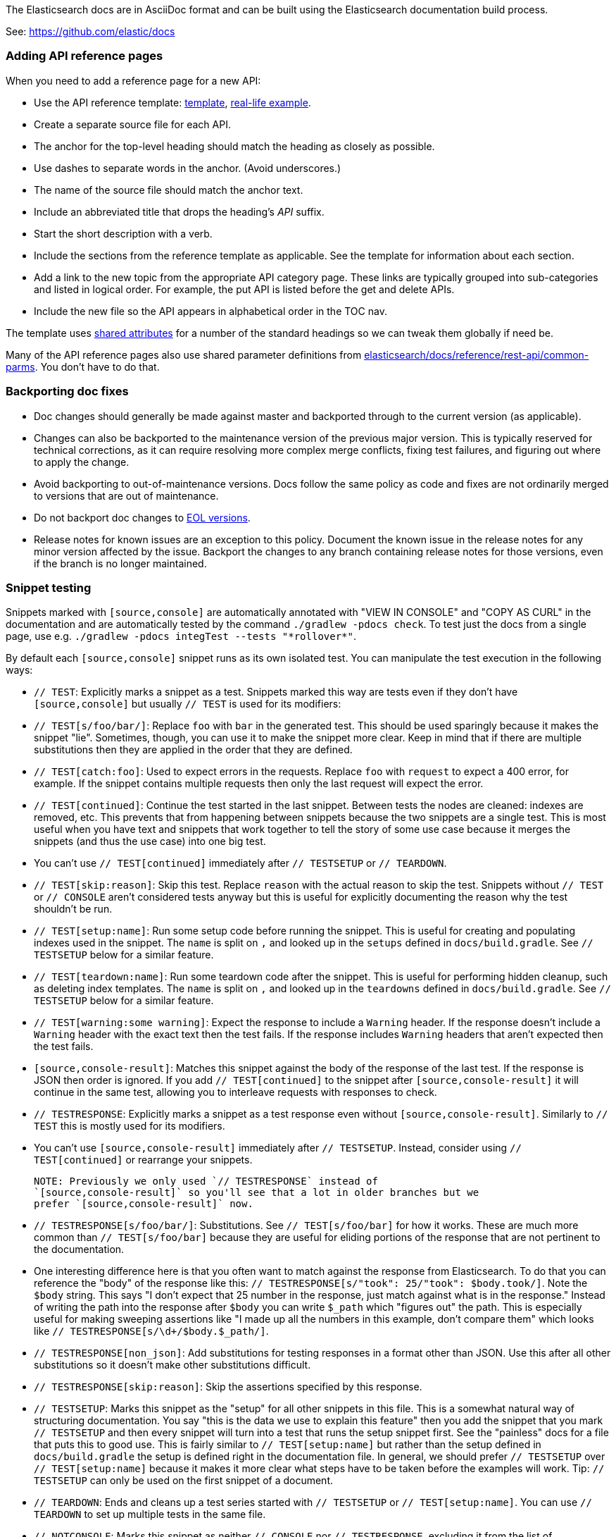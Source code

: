 The Elasticsearch docs are in AsciiDoc format and can be built using the
Elasticsearch documentation build process.

See: https://github.com/elastic/docs

=== Adding API reference pages

When you need to add a reference page for a new API:

* Use the API reference template: 
https://github.com/elastic/docs/blob/master/shared/api-ref-ex.asciidoc[template], 
https://www.elastic.co/guide/en/elasticsearch/reference/master/get-snapshot-repo-api.html[real-life example].
* Create a separate source file for each API. 
* The anchor for the top-level heading should match the heading as closely as possible. 
* Use dashes to separate words in the anchor. (Avoid underscores.) 
* The name of the source file should match the anchor text. 
* Include an abbreviated title that drops the heading's _API_ suffix.
* Start the short description with a verb.
* Include the sections from the reference template as applicable. 
See the template for information about each section. 
* Add a link to the new topic from the appropriate API category page.
These links are typically grouped into sub-categories and listed in logical order. 
For example, the put API is listed before the get and delete APIs.
* Include the new file so the API appears in alphabetical order in the TOC nav.

The template uses https://github.com/elastic/docs/blob/master/shared/attributes.asciidoc[shared attributes] 
for a number of the standard headings so we can tweak them globally if need be. 

Many of the API reference pages also use shared parameter definitions from 
https://github.com/elastic/elasticsearch/blob/master/docs/reference/rest-api/common-parms.asciidoc[elasticsearch/docs/reference/rest-api/common-parms].
You don't have to do that. 

=== Backporting doc fixes

* Doc changes should generally be made against master and backported through to the current version
  (as applicable).  
  
* Changes can also be backported to the maintenance version of the previous major version. 
  This is typically reserved for technical corrections, as it can require resolving more complex
  merge conflicts, fixing test failures, and figuring out where to apply the change.

* Avoid backporting to out-of-maintenance versions. 
  Docs follow the same policy as code and fixes are not ordinarily merged to
  versions that are out of maintenance.
  
* Do not backport doc changes to https://www.elastic.co/support/eol[EOL versions].

* Release notes for known issues are an exception to this policy. Document the 
  known issue in the release notes for any minor version affected by the issue.
  Backport the changes to any branch containing release notes for those
  versions, even if the branch is no longer maintained.

=== Snippet testing

Snippets marked with `[source,console]` are automatically annotated with
"VIEW IN CONSOLE" and "COPY AS CURL" in the documentation and are automatically
tested by the command `./gradlew -pdocs check`. To test just the docs from a
single page, use e.g. `./gradlew -pdocs integTest --tests "\*rollover*"`.

By default each `[source,console]` snippet runs as its own isolated test. You
can manipulate the test execution in the following ways:

* `// TEST`: Explicitly marks a snippet as a test. Snippets marked this way
are tests even if they don't have `[source,console]` but usually `// TEST` is
used for its modifiers:
  * `// TEST[s/foo/bar/]`: Replace `foo` with `bar` in the generated test. This
  should be used sparingly because it makes the snippet "lie". Sometimes,
  though, you can use it to make the snippet more clear. Keep in mind that
  if there are multiple substitutions then they are applied in the order that
  they are defined.
  * `// TEST[catch:foo]`: Used to expect errors in the requests. Replace `foo`
  with `request` to expect a 400 error, for example. If the snippet contains
  multiple requests then only the last request will expect the error.
  * `// TEST[continued]`: Continue the test started in the last snippet. Between
  tests the nodes are cleaned: indexes are removed, etc. This prevents that
  from happening between snippets because the two snippets are a single test.
  This is most useful when you have text and snippets that work together to
  tell the story of some use case because it merges the snippets (and thus the
  use case) into one big test.
      * You can't use `// TEST[continued]` immediately after `// TESTSETUP` or
      `// TEARDOWN`.
  * `// TEST[skip:reason]`: Skip this test. Replace `reason` with the actual
  reason to skip the test. Snippets without `// TEST` or `// CONSOLE` aren't
  considered tests anyway but this is useful for explicitly documenting the
  reason why the test shouldn't be run.
  * `// TEST[setup:name]`: Run some setup code before running the snippet. This
  is useful for creating and populating indexes used in the snippet. The `name`
  is split on `,` and looked up in the `setups` defined in `docs/build.gradle`.
  See `// TESTSETUP` below for a similar feature.
  * `// TEST[teardown:name]`: Run some teardown code after the snippet.
  This is useful for performing hidden cleanup, such as deleting index templates. The
  `name` is split on `,` and looked up in the `teardowns` defined in
  `docs/build.gradle`. See `// TESTSETUP` below for a similar feature.
  * `// TEST[warning:some warning]`: Expect the response to include a `Warning`
  header. If the response doesn't include a `Warning` header with the exact
  text then the test fails. If the response includes `Warning` headers that
  aren't expected then the test fails.
* `[source,console-result]`: Matches this snippet against the body of the
  response of the last test. If the response is JSON then order is ignored. If
  you add `// TEST[continued]` to the snippet after `[source,console-result]`
  it will continue in the same test, allowing you to interleave requests with
  responses to check.
* `// TESTRESPONSE`: Explicitly marks a snippet as a test response even without
  `[source,console-result]`. Similarly to `// TEST` this is mostly used for
  its modifiers.
  * You can't use `[source,console-result]` immediately after `// TESTSETUP`.
  Instead, consider using `// TEST[continued]` or rearrange your snippets.

  NOTE: Previously we only used `// TESTRESPONSE` instead of
  `[source,console-result]` so you'll see that a lot in older branches but we
  prefer `[source,console-result]` now.

  * `// TESTRESPONSE[s/foo/bar/]`: Substitutions. See `// TEST[s/foo/bar]` for
  how it works. These are much more common than `// TEST[s/foo/bar]` because
  they are useful for eliding portions of the response that are not pertinent
  to the documentation.
    * One interesting difference here is that you often want to match against
    the response from Elasticsearch. To do that you can reference the "body" of
    the response like this: `// TESTRESPONSE[s/"took": 25/"took": $body.took/]`.
    Note the `$body` string. This says "I don't expect that 25 number in the
    response, just match against what is in the response." Instead of writing
    the path into the response after `$body` you can write `$_path` which
    "figures out" the path. This is especially useful for making sweeping
    assertions like "I made up all the numbers in this example, don't compare
    them" which looks like `// TESTRESPONSE[s/\d+/$body.$_path/]`.
  * `// TESTRESPONSE[non_json]`: Add substitutions for testing responses in a
  format other than JSON. Use this after all other substitutions so it doesn't
  make other substitutions difficult.
  * `// TESTRESPONSE[skip:reason]`: Skip the assertions specified by this
  response.
* `// TESTSETUP`: Marks this snippet as the "setup" for all other snippets in
  this file. This is a somewhat natural way of structuring documentation. You
  say "this is the data we use to explain this feature" then you add the
  snippet that you mark `// TESTSETUP` and then every snippet will turn into
  a test that runs the setup snippet first. See the "painless" docs for a file
  that puts this to good use. This is fairly similar to `// TEST[setup:name]`
  but rather than the setup defined in `docs/build.gradle` the setup is defined
  right in the documentation file. In general, we should prefer `// TESTSETUP`
  over `// TEST[setup:name]` because it makes it more clear what steps have to
  be taken before the examples will work. Tip: `// TESTSETUP` can only be used
  on the first snippet of a document.
* `// TEARDOWN`: Ends and cleans up a test series started with `// TESTSETUP` or
  `// TEST[setup:name]`. You can use `// TEARDOWN` to set up multiple tests in
  the same file.
* `// NOTCONSOLE`: Marks this snippet as neither `// CONSOLE` nor
  `// TESTRESPONSE`, excluding it from the list of unconverted snippets. We
  should only use this for snippets that *are* JSON but are *not* responses or
  requests.

In addition to the standard CONSOLE syntax these snippets can contain blocks
of yaml surrounded by markers like this:

```
startyaml
  - compare_analyzers: {index: thai_example, first: thai, second: rebuilt_thai}
endyaml
```

This allows slightly more expressive testing of the snippets. Since that syntax
is not supported by `[source,console]` the usual way to incorporate it is with a
`// TEST[s//]` marker like this:

```
// TEST[s/\n$/\nstartyaml\n  - compare_analyzers: {index: thai_example, first: thai, second: rebuilt_thai}\nendyaml\n/]
```

Any place you can use json you can use elements like `$body.path.to.thing`
which is replaced on the fly with the contents of the thing at `path.to.thing`
in the last response.
